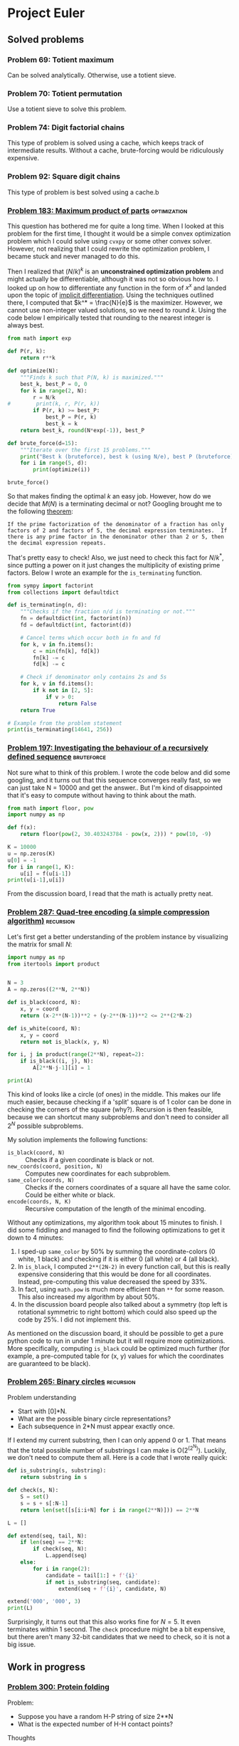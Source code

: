 #+PROPERTY: header-args :tangle yes :exports both

* Project Euler

** Solved problems

*** Problem 69: Totient maximum
Can be solved analytically. Otherwise, use a totient sieve.

*** Problem 70: Totient permutation
Use a totient sieve to solve this problem.

*** Problem 74: Digit factorial chains
This type of problem is solved using a cache, which keeps track of intermediate results. Without a cache, brute-forcing would be ridiculously expensive.

*** Problem 92: Square digit chains
This type of problem is best solved using a cache.b

*** [[https://projecteuler.net/problem=183][Problem 183: Maximum product of parts]] :optimization:
This question has bothered me for quite a long time. When I looked at this problem for the first time, I thought it would be a simple convex optimization problem which I could solve using =cvxpy= or some other convex solver. However, not realizing that I could rewrite the optimization problem, I became stuck and never managed to do this.

Then I realized that $(N/k)^k$ is an *unconstrained optimization problem* and might actually be differentiable, although it was not so obvious how to. I looked up on how to differentiate any function in the form of $x^x$ and landed upon the topic of [[http://mathcentral.uregina.ca/QQ/database/QQ.09.03/cher1.html][implicit differentiation]]. Using the techniques outlined there, I computed that $k^* = \frac{N}{e}$ is the maximizer. However, we cannot use non-integer valued solutions, so we need to round $k$. Using the code below I empirically tested that rounding to the nearest integer is always best.

#+BEGIN_SRC python :results output :session p183
from math import exp

def P(r, k):
    return r**k

def optimize(N):
    """Finds k such that P(N, k) is maximized."""
    best_k, best_P = 0, 0
    for k in range(2, N):
        r = N/k
#        print(k, r, P(r, k))
        if P(r, k) >= best_P:
            best_P = P(r, k)
            best_k = k
    return best_k, round(N*exp(-1)), best_P

def brute_force(d=15):
    """Iterate over the first 15 problems."""
    print("Best k (bruteforce), best k (using N/e), best P (bruteforce)")
    for i in range(5, d):
        print(optimize(i))

brute_force()
#+END_SRC

#+RESULTS:
#+begin_example
Best k (bruteforce), best k (using N/e), best P (bruteforce)
(2, 2, 6.25)
(2, 2, 9.0)
(3, 3, 12.703703703703706)
(3, 3, 18.96296296296296)
(3, 3, 27.0)
(4, 4, 39.0625)
(4, 4, 57.19140625)
(4, 4, 81.0)
(5, 5, 118.81376000000002)
(5, 5, 172.10367999999994)
#+end_example

So that makes finding the optimal $k$ an easy job. However, how do we decide that $M(N)$ is a terminating decimal or not? Googling brought me to the following [[https://magoosh.com/gmat/math/basics/gmat-math-terminating-and-repeating-decimals/#:~:text=expression%20will%20terminate.-,If%20the%20prime%20factorization%20of%20the%20denominator%20of%20a%20fraction,then%20the%20decimal%20expression%20repeats.][theorem]]:

#+BEGIN_SRC
If the prime factorization of the denominator of a fraction has only factors of 2 and factors of 5, the decimal expression terminates.  If there is any prime factor in the denominator other than 2 or 5, then the decimal expression repeats.
#+END_SRC

That's pretty easy to check! Also, we just need to check this fact for $N/k^*$, since putting a power on it just changes the multiplicity of existing prime factors. Below I wrote an example for the =is_terminating= function.

#+BEGIN_SRC python :results output :session p183
from sympy import factorint
from collections import defaultdict

def is_terminating(n, d):
    """Checks if the fraction n/d is terminating or not."""
    fn = defaultdict(int, factorint(n))
    fd = defaultdict(int, factorint(d))

    # Cancel terms which occur both in fn and fd
    for k, v in fn.items():
        c = min(fn[k], fd[k])
        fn[k] -= c
        fd[k] -= c

    # Check if denominator only contains 2s and 5s
    for k, v in fd.items():
        if k not in [2, 5]:
            if v > 0:
                return False
    return True

# Example from the problem statement
print(is_terminating(14641, 256))
#+END_SRC

#+RESULTS:
: True
*** [[https://projecteuler.net/problem=197][Problem 197: Investigating the behaviour of a recursively defined sequence]] :bruteforce:
Not sure what to think of this problem. I wrote the code below and did some googling, and it turns out that this sequence converges really fast, so we can just take N = 10000 and get the answer.. But I'm kind of disappointed that it's easy to compute without having to think about the math.

#+BEGIN_SRC python :results output
from math import floor, pow
import numpy as np

def f(x):
    return floor(pow(2, 30.403243784 - pow(x, 2))) * pow(10, -9)

K = 10000
u = np.zeros(K)
u[0] = -1
for i in range(1, K):
    u[i] = f(u[i-1])
print(u[i-1],u[i])

#+END_SRC

#+RESULTS:
: 1.029461839 0.681175878

From the discussion board, I read that the math is actually pretty neat.

*** [[https://projecteuler.net/problem=287][Problem 287: Quad-tree encoding (a simple compression algorithm)]] :recursion:
Let's first get a better understanding of the problem instance by visualizing the matrix for small $N$:
#+BEGIN_SRC python :results output
import numpy as np
from itertools import product


N = 3
A = np.zeros((2**N, 2**N))

def is_black(coord, N):
    x, y = coord
    return (x-2**(N-1))**2 + (y-2**(N-1))**2 <= 2**(2*N-2)

def is_white(coord, N):
    x, y = coord
    return not is_black(x, y, N)

for i, j in product(range(2**N), repeat=2):
    if is_black((i, j), N):
        A[2**N-j-1][i] = 1

print(A)
#+END_SRC

#+RESULTS:
: [[0. 0. 1. 1. 1. 1. 1. 0.]
:  [0. 1. 1. 1. 1. 1. 1. 1.]
:  [0. 1. 1. 1. 1. 1. 1. 1.]
:  [1. 1. 1. 1. 1. 1. 1. 1.]
:  [0. 1. 1. 1. 1. 1. 1. 1.]
:  [0. 1. 1. 1. 1. 1. 1. 1.]
:  [0. 0. 1. 1. 1. 1. 1. 0.]
:  [0. 0. 0. 0. 1. 0. 0. 0.]]

This kind of looks like a circle (of ones) in the middle. This makes our life much easier, because checking if a 'split' square is of 1 color can be done in checking the corners of the square (why?). Recursion is then feasible, because we can shortcut many subproblems and don't need to consider all $2^N$ possible subproblems.

My solution implements the following functions:
- =is_black(coord, N)= :: Checks if a given coordinate is black or not.
- =new_coords(coord, position, N)= :: Computes new coordinates for each subproblem.
- =same_color(coords, N)= :: Checks if the corners coordinates of a square all have the same color. Could be either white or black.
- =encode(coords, N, K)= :: Recursive computation of the length of the minimal encoding.

Without any optimizations, my algorithm took about 15 minutes to finish. I did some fiddling and managed to find the following optimizations to get it down to 4 minutes:
1. I sped-up =same_color= by 50% by summing the coordinate-colors (0 white, 1 black) and checking if it is either 0 (all white) or 4 (all black).
2. In =is_black=, I computed =2**(2N-2)= in every function call, but this is really expensive considering that this would be done for all coordinates. Instead, pre-computing this value decreased the speed by 33%.
3. In fact, using =math.pow= is much more efficient than =**= for some reason. This also increased my algorithm by about 50%.
4. In the discussion board people also talked about a symmetry (top left is rotational symmetric to right bottom) which could also speed up the code by 25%. I did not implement this.

As mentioned on the discussion board, it should be possible to get a pure python code to run in under 1 minute but it will require more optimizations. More specifically, computing =is_black= could be optimized much further (for example, a pre-computed table for (x, y) values for which the coordinates are guaranteed to be black).

*** [[https://projecteuler.net/problem=265][Problem 265: Binary circles]] :recursion:
Problem understanding
- Start with [0]*N.
- What are the possible binary circle representations?
- Each subsequence in 2*N must appear exactly once.

If I extend my current substring, then I can only append 0 or 1. That means that the total possible number of substrings I can make is O(2^(2^N)). Luckily, we don't need to compute them all. Here is a code that I wrote really quick:

#+BEGIN_SRC python :results output
def is_substring(s, substring):
    return substring in s

def check(s, N):
    S = set()
    s = s + s[:N-1]
    return len(set([s[i:i+N] for i in range(2**N)])) == 2**N

L = []

def extend(seq, tail, N):
    if len(seq) == 2**N:
        if check(seq, N):
            L.append(seq)
    else:
        for i in range(2):
            candidate = tail[1:] + f'{i}'
            if not is_substring(seq, candidate):
                extend(seq + f'{i}', candidate, N)

extend('000', '000', 3)
print(L)
#+end_src

#+RESULTS:
: ['00010111', '00011101']

Surprisingly, it turns out that this also works fine for $N=5$. It even terminates within 1 second. The =check= procedure might be a bit expensive, but there aren't many 32-bit candidates that we need to check, so it is not a big issue.
** Work in progress

*** [[https://projecteuler.net/problem=300][Problem 300: Protein folding]]
Problem:
- Suppose you have a random H-P string of size 2**N
- What is the expected number of H-H contact points?

Thoughts
- 0 H => 0 points
- 1 H => 0 points
- 2 H => 1 point or 0 point
  For example, HPH can never have a point connected.
  But HHP can always get a point connected

Steps:
- Suppose
- Find the optimal string(s)
- Compute all possibilities of H/P element placements
- Calculate the H-H contact points, sum them up

**** TODO How many optimal foldings exist?

**** TODO

*** [[https://projecteuler.net/problem=166][Problem 165: Intersections]]
Sketch:
- Given (x1, y1) and (x2, y2), compute f(x) = ax + bx
- True intersection point if any endpoint is not a solution to f(x)

*** [[https://projecteuler.net/problem=166][Problem 166: Criss Cross]]
From left to right, top to bottom, define the variables $x_{i}$ for $i=1, \dots, 16$ as the value at position $i$. We can then setup a system of linear equations:
\begin{align*}
x_{1}+x_{2}+x_{3}+x_{4} = d \\
x_{5}+x_{6}+x_{7}+x_{8} = d \\
x_{9}+x_{10}+x_{11}+x_{12} = d \\
x_{13}+x_{14}+x_{15}+x_{16} = d \\
x_{1}+x_{5}+x_{9}+x_{13}=d \\
x_{2}+x_{6}+x_{10}+x_{14}=d \\
x_{3}+x_{7}+x_{11}+x_{15}=d \\
x_{4}+x_{8}+x_{12}+x_{16}=d \\
x_{1}+x_{6}+x_{11}+x_{16}=d \\
x_{4}+x_{7}+x_{10}+x_{13}=d \\
\end{align*}

Ten equations with 16 variables; 6 of those variables will be free. Simplifying all those equations will yield:

....

*** [[https://projecteuler.net/problem=285][Problem 285: Pythagorean odds]]
#+BEGIN_SRC python :results output
from random import random
from math import sqrt

def draw(k):
    a = random()
    b = random()
    if round(sqrt((k*a+1)**2 + (k*b+1)**2)) == k:
        return k
    else:
        return 0

def play(K):
    score = 0
    for k in range(1, K+1):
        score += draw(k)
    return score

def simulation(k, iterations=100000):
    total = 0
    for i in range(iterations):
        total += play(k)
    return total/iterations

print(simulation(10))

#+END_SRC

#+RESULTS:
: 10.21561

*** [[https://projecteuler.net/problem=333][Problem 333: Special partitions]] :bruteforce:
My most important observations are:
- There are not so many numbers below $N$ that can be expressed *only* as $2^i*3^j$. So we might want to pre-compute all these numbers. We call such numbers *partition numbers*.
- Given two partition numbers $x$ and $y$, when do they divide each other? By the unique prime factorization theorem, we know $x | y$ if both exponents of $x$ are less or equal element-wise than the exponents of $y$. To give an example: $1=2^0x3^0$ divides $16=2^4x3^0$ because $0 \leq 4$ and $0 \leq 0$. We call $x$ and $y$ *neighbors* if $x$ divides $y$ or $y$ divides $x$.

With this, we can simply create a tree for each $p$ to brute-force all possible legible sets of partition numbers.

<2020-11-11 Wed> The case for n = 100 is solved, but it takes way too long to solve n = 10^6. In my current estimates, it would take about 17 hours. Not sure why it would take so long..
- How can we skip some prime numbers?


#+BEGIN_SRC python :results output
from collections import defaultdict
from sympy import sieve
threshold = 1000000

# This should give me all legitimate partitioning numbers
L = []
for i in range(30):
    for j in range(20):
        x = 2**i*3**j
        if x <= threshold:
            L.append([x, i, j])

L = sorted(L[1:])

# Which numbers can be put together?
# Def: neighbors
neighbors = defaultdict(list)
for (n, i, j) in L:
    for (m, x, y) in L:
        if i <= x and j <= y or x <= i and y <= j:
            pass
        else:
            neighbors[n].append(m)

# For certain p, recursively check if I can make it.
def intersection(L1, L2):
    return [x for x in L1 if x in L2]


def P(q):
    total = 0
    def partition(p, last, candidates):
        if p == 0:
            nonlocal total
            total += 1
        elif candidates:
            for n in candidates:
                if last >= n and p >= n:
                    new_candidates = intersection(candidates, neighbors[n])
                    partition(p-n, n, new_candidates)
        else:
            pass
    for (x, i, j) in L:
        if x <= q:
            partition(q-x, x, neighbors[x])
    return total
print(sum([q for q in sieve.primerange(2, 100) if P(q) == 1]))


#+END_SRC

#+RESULTS:
: 233

***

*** [[https://projecteuler.net/problem=336][Problem 336: Maximix Arrangements]]
Given configurations of 11 carriages:
- Find the maximix arrangements (the worst possible arrangement if we sort ABC... in order)
- Compute the 2011th lexicographic arrangement

How can we sort the train most efficiently according to Simon's strategy? Given a string $s$ and some letter $l$ that we need to sort, there are only two options for sorting. Either $l$ is at the end of the string, then we immediately know that 1 reverse operation will yield the desired position. If $l$ is not at the end of the string, then we can cut the string in front of $l$, reverse the right substring, and then reverse the entire string. This needs 2 operations.

For example, consider 'beacd'. We would like to sort 'a' to the right position. Since a is not at the last index, we will split the string in two by splitting in front of the letter a: 'be' and 'acd'. Next, we reverse 'acd' to 'dca' and glue the substrings back to get 'bedca'. Finally, we reverse that string to obtain 'acdeb'. We can continue this for the remainder unsorted substring 'cdeb' to calculate the number of moves needed.

See code below for the sorting mechanism.
#+BEGIN_SRC python :results output :session p333
from itertools import permutations

N = 6

char2idx = {}
for c in range(0, N):
    char2idx[chr(ord('A')+c)] = c


idx2char = {}
for c in range(0, N):
    idx2char[c] = chr(ord('A')+c)


def reverse(s):
    return s[::-1]


def partial_sort(s, t):
    """Sort the string s.t. letter t will be in front."""
    if s[-1] == t:
        return 1, reverse(s)
    else:
        i = s.index(t)
        new_string = reverse(s[:i] + reverse(s[i:]))
        return 2, new_string
    return s


def sort(s, N):
    """Returns the number of moves needed to sorts train arrangement
    according to Simon's efficient ordering strategy."""
    count = 0
    for t in range(N):
        if s:
            if s[0] == idx2char[t]:
                s = s[1:]
            else:
                num_of_moves, new_s = partial_sort(s, idx2char[t])
                count += num_of_moves
                s = new_s[1:]
        else:
            break

    return count

def brute_force(K, target):
    """Brute-force all permutations of K strings and check maximix."""
    d = {}
    arrangements = permutations(char2idx.keys())
    for s in arrangements:
        d[s] = sort(s, K)

    maximix = sorted([k for k, v in d.items() if v == max(d.values())])
    # print(max(d.values()))
    import pprint
    # print(f'These are all arrangements for N = {N}: ')
    pprint.pprint(maximix)
    print(len(maximix))
    return maximix[target-1]

# print(sort('DFAECB', N))
print(brute_force(N, 0))


#N=4 / 5
#N=5 / 7
#N=6 / 9
#N=7 / 11
#N=8 / 13


#+END_SRC

#+RESULTS:
#+begin_example
[('C', 'A', 'D', 'E', 'B', 'F'),
 ('C', 'A', 'E', 'B', 'F', 'D'),
 ('C', 'D', 'A', 'E', 'B', 'F'),
 ('C', 'D', 'F', 'A', 'E', 'B'),
 ('C', 'D', 'F', 'B', 'A', 'E'),
 ('C', 'F', 'A', 'D', 'E', 'B'),
 ('C', 'F', 'B', 'A', 'D', 'E'),
 ('C', 'F', 'B', 'E', 'A', 'D'),
 ('D', 'A', 'E', 'C', 'B', 'F'),
 ('D', 'F', 'A', 'E', 'C', 'B'),
 ('D', 'F', 'B', 'A', 'E', 'C'),
 ('D', 'F', 'B', 'C', 'A', 'E'),
 ('E', 'A', 'D', 'B', 'F', 'C'),
 ('E', 'C', 'A', 'D', 'B', 'F'),
 ('E', 'C', 'F', 'A', 'D', 'B'),
 ('E', 'C', 'F', 'B', 'A', 'D'),
 ('F', 'A', 'D', 'E', 'C', 'B'),
 ('F', 'A', 'E', 'C', 'D', 'B'),
 ('F', 'B', 'A', 'D', 'E', 'C'),
 ('F', 'B', 'A', 'E', 'C', 'D'),
 ('F', 'B', 'C', 'A', 'D', 'E'),
 ('F', 'B', 'C', 'E', 'A', 'D'),
 ('F', 'B', 'D', 'A', 'E', 'C'),
 ('F', 'B', 'D', 'C', 'A', 'E')]
24
('F', 'B', 'D', 'C', 'A', 'E')
#+end_example

The only thing that remains is finding out how many configurations we need to consider. In total, there are $11!$ possible permutations of carriages, which is about $O(n^8)$ so we need to exclude some instances. Using the =brute_force= algorithm I computed the maximix value for each $N=4, \dots, 8$ which turns out to be =[5, 7, 9, 11, 13]=, so 2 steps for each increase in $N$. That means that for 11 trains, we will need 19 moves. If we consider the =partial_sort= algorithm, this would mean that in 9 cases we have a 'double' rotation and in 1 case we only need a single rotation. Since =sort= takes about ~60 microseconds, we can make at most ~1 million functions calls to remain in the 60 second solution threshold.

**** TODO How can we construct such bad arrangements? From the results above we can observe the following:
- 'A' is never followed by 'B' in a bad arrangement. Otherwise, this will give 'B' for free by the rotation step of 'A'.
- Doesn't start with 'A' or 'B'
- Never ends with 'A'

- 'F
- *How can I get good rotations*?
#+BEGIN_SRC
N = 4
[('D', 'A', 'C', 'B'),
 ('D', 'B', 'A', 'C')]

N = 5
: [('C', 'A', 'E', 'B', 'D'),
:  ('C', 'D', 'A', 'E', 'B'),
:  ('C', 'D', 'B', 'A', 'E'),
:  ('D', 'A', 'E', 'C', 'B'),
:  ('D', 'B', 'A', 'E', 'C'),
:  ('D', 'B', 'C', 'A', 'E')]

N = 6
[('C', 'A', 'D', 'E', 'B', 'F'),
 ('C', 'A', 'E', 'B', 'F', 'D'),
 ('C', 'D', 'A', 'E', 'B', 'F'),
 ('C', 'D', 'F', 'A', 'E', 'B'),
 ('C', 'D', 'F', 'B', 'A', 'E'),
 ('C', 'F', 'A', 'D', 'E', 'B'),
 ('C', 'F', 'B', 'A', 'D', 'E'),
 ('C', 'F', 'B', 'E', 'A', 'D'),
 ('D', 'A', 'E', 'C', 'B', 'F'),
 ('D', 'F', 'A', 'E', 'C', 'B'),
 ('D', 'F', 'B', 'A', 'E', 'C'),
 ('D', 'F', 'B', 'C', 'A', 'E'),
 ('E', 'A', 'D', 'B', 'F', 'C'),
 ('E', 'C', 'A', 'D', 'B', 'F'),
 ('E', 'C', 'F', 'A', 'D', 'B'),
 ('E', 'C', 'F', 'B', 'A', 'D'),
 ('F', 'A', 'D', 'E', 'C', 'B'),
 ('F', 'A', 'E', 'C', 'D', 'B'),
 ('F', 'B', 'A', 'D', 'E', 'C'),
 ('F', 'B', 'A', 'E', 'C', 'D'),
 ('F', 'B', 'C', 'A', 'D', 'E'),
 ('F', 'B', 'C', 'E', 'A', 'D'),
 ('F', 'B', 'D', 'A', 'E', 'C'),
 ('F', 'B', 'D', 'C', 'A', 'E')]
#+END_SRC

#+BEGIN_SRC python :results output :session p333


#+END_SRC

#+RESULTS:
: 6
: ('D', 'A', 'E', 'C', 'B')



** Techniques
*** Sieving
*** Dynamic programming
*** Discrete-time Markov Chains
Discrete-time Markov Chains can be easily solved using dynamic programming. The difficult part is to define a state representation whose transition probabilities can be defined relatively efficiently.

**** DONE Problem 151: Paper sheets of standard sizes: an expected-value problem
***** State representation
X(t) = State in binary representation at time t
P(X(0) = [1, 0, 0, 0, 0]) = 1
P(X(1) = [0, 1, 1, 1, 1]) = 1
P(X(2) = [0, 0, 2, 2, 2]) = 1/4
P(X(2) = [0, 1, 0, 2, 2]) = 1/4
P(X(2) = [0, 1, 1, 0, 1]) = 1/4
P(X(2) = [0, 1, 1, 1, 0]) = 1/4

P(X(t+1) = x | X(t) = y) = q

And so on.

***** State transitions
P(X(t+1) = x | X(t) = y) = q

Given a state, what are the next possible states? What are the probabilities? The next states can be computed by taking an sheet and cutting it in half until we have obtained an A5 sheet. The probability is equal to the total number of the chosen sheet divided the total number of sheets.

***** Example
Try an example of papers with sizes A3, A4 and A5.

***** Solution
Use the state representation. Calculate P(X(t) = x) for all possible x and t = 1, 2, ..., 16.

At t = 8, 12 and 14 we can expect to find a state with only 1 sheet (respectively a single A2, A3 or A4).

**** TODO Problem 213: Flea Circus
**** DONE Problem 227: The Chase
***** State representation
X(t) = The difference between player $i$ and $j$ at time $t$
***** Transition probabilities
Players i and j can perform 4 different move combinations:
- Both players stand still, so the difference remains the same
- Both players move into the same direction, so the difference remains the same
- Both players move into opposite directions, so the difference will be +- 2
- One player will move while the other will remain still, so the difference will be +- 1

For x = 2, ..., n-2:

P(X(t+1) = x) = P(X(t) = x-2) * 1/36 + P(X(t) = x-1) * 8/16 + P(X(t) = x) * 18/16 + P(X(t) = x+1) * 8/16 + P(X(t) = x+2) * 1/36

However, for x = 0, 1, n-1, n, we have to take into account the fact that we are working on a 'circle'. That is, from state 49 and moving into the same opposite will yield 49 + 2 = 51; but a difference of 51 is never possible in a game of 100 players. Instead, the difference will "rotate" around 50, so it will become 49 -> 50 -> 49.
***** Example
Try an example with 4 players and thus N = 2.

**** DONE Problem 280: Ant and seeds
***** State representation
For each state, we need to consider the following:
- The current position (i, j)
- The state of the lower row e.g. (1, 1, 1, 1, 1) if all seeds are still there
- The state of the upper row e.g. (0, 0, 0, 0, 0) if none of the seeds have been moved
- Whether or not the ant is currently carrying a seed or not

This state can be modeled as a 5-tuple (i, j, lower, upper, carrying). The number of possibilities of states is 5*5*32*32*2 = 51200; which can be easily computed.

***** Transition probabilities
The number of transitions for each state is limited; it is namely bounded by the moving option for each ant. An ant can only move up, down, left or right, and only if those moves are legible. So for each state, there are at most 4 different states to transition to. Calculating those transitions and its probabilities is easy (see Problem 213).

The more tricky part is how to take the lower, upper and carrying variables. We shall see that it only requires two conditions:
1. If the ant is currently carrying a seed, then it will only drop its seed if it moves to a new tile in the upper row that does not contain a seed.
2. If the ant is currently not carrying a seed, then it will only pick up a seed if it moves to a new tile in the lower row that does contain a seed.

If none of the conditions hold, then lower, upper and carrying all do not change.

***** Example
I won't include an example here because the instance size is fairly small.



**** [#A] Problem 285: Pythagorean odds

**** TODO Problem 323: Bitwise-OR operations on random integers

**** TODO Problem 329: Prime Frog
**** TODO Problem 493: Under The Rainbow
** Type of problems

#+BEGIN_SRC python :result output
def h():
    N = set()
    def f(x):
        if x == 0:
            N.add(1)
        elif x > 0:
            f(x-1)
    f(10)
    return N

print(h())
#+END_SRC

#+RESULTS:
: None
